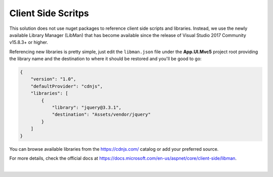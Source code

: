 ###################
Client Side Scritps
###################

This solution does not use nuget packages to reference client side scripts and libraries. Instead, we use the newly available Library Manager (LibMan) that has become available since the release of Visual Studio 2017 Community v15.8.3+ or higher.

Referencing new libraries is pretty simple, just edit the ``libman.json`` file under the **App.UI.Mvc5** project root providing the library name and the destination to where it should be restored and you'll be good to go:

..  code-block:: json

    {
        "version": "1.0",
        "defaultProvider": "cdnjs",
        "libraries": [
            {
                "library": "jquery@3.3.1",
                "destination": "Assets/vendor/jquery"
            }
        ]
    }

You can browse available libraries from the https://cdnjs.com/ catalog or add your preferred source.

For more details, check the official docs at https://docs.microsoft.com/en-us/aspnet/core/client-side/libman.



|